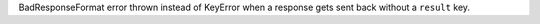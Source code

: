 BadResponseFormat error thrown instead of KeyError when a response gets sent back without a ``result`` key.
